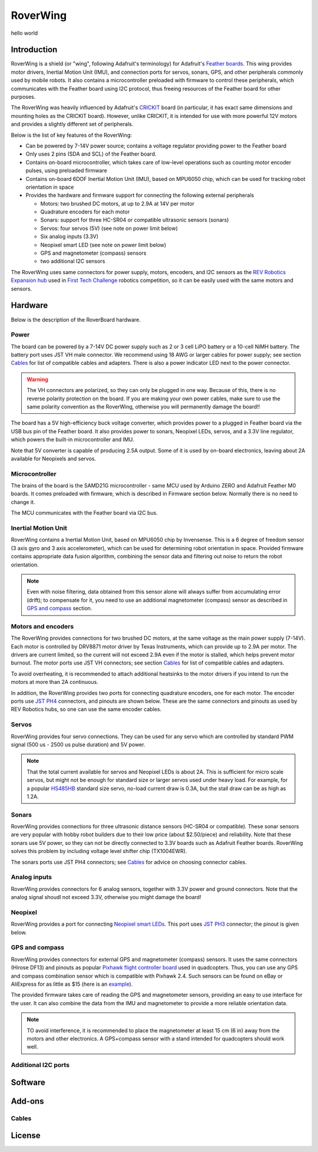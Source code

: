 *********
RoverWing
*********



hello world

Introduction
============
RoverWing is a  shield (or "wing", following Adafruit's terminology) for Adafruit's `Feather boards <https://www.adafruit.com/feather>`_. 
This wing provides motor drivers, Inertial Motion Unit (IMU), and connection ports for servos, sonars, GPS, 
and other peripherals commonly used by mobile robots. It also contains a microcontroller preloaded with firmware 
to control these peripherals, which communicates with the Feather board using I2C protocol, thus freeing resources 
of the Feather board for other purposes. 

The RoverWing was heavily influenced by Adafruit's `CRICKIT <https://www.adafruit.com/crickit>`_   board (in particular, it has exact same dimensions and 
mounting holes as the CRICKIT board). However, unlike CRICKIT, it is intended for use with more powerful 12V motors 
and provides a slightly different set of peripherals. 

Below is the list of key features of the RoverWing:

* Can be powered by 7-14V power source; contains a voltage regulator providing power to the Feather board

* Only uses 2 pins (SDA and SCL) of the Feather board. 

* Contains on-board microcontroller, which takes care of low-level operations such as counting motor encoder pulses, using preloaded firmware

* Contains on-board 6DOF  Inertial Motion Unit (IMU), based on MPU6050 chip, which can be used for tracking robot orientation in space

* Provides the hardware and firmware support for connecting the following external peripherals

  - Motors: two brushed DC motors, at up to 2.9A at 14V per motor
  - Quadrature encoders for each motor
  - Sonars: support for three HC-SR04 or compatible ultrasonic sensors (sonars)  
  - Servos: four servos (5V) (see note on power limit below)
  - Six analog inputs (3.3V)
  - Neopixel smart LED (see note on power limit below)
  - GPS and magnetometer (compass) sensors
  - two additional I2C sensors
  

The RoverWing uses same connectors for power supply, motors, encoders, and I2C sensors as the `REV Robotics Expansion hub <http://www.revrobotics.com/rev-31-1153/>`_ 
used in `First Tech Challenge <https://www.firstinspires.org/robotics/ftc>`_  robotics competition, so it can be easily used with the same motors and sensors. 
  
Hardware
========

Below is the description of the RoverBoard hardware. 

Power
-----

The board can be powered by a 7-14V DC power supply such as 2 or 3 cell LiPO battery or  a 10-cell NiMH battery. 
The battery port uses JST VH male connector. We recommend using 18 AWG or larger cables for power supply;  see section `Cables`_ for list of 
compatible cables and adapters. There is also a power indicator LED next to the power connector. 

.. Warning::
   The VH connectors are polarized, so they can only be plugged in one way. Because of this, there  is no reverse  polarity protection 
   on the board. If you are making your own power cables, make sure to use the same polarity convention as the RoverWing, otherwise 
   you will permanently damage the board!!
   

The board has a 5V high-efficiency  buck voltage converter, which provides power to a plugged in Feather board via the USB bus pin of the Feather board. 
It also provides power to sonars, Neopixel LEDs, servos, and a 3.3V line regulator, which powers the built-in microcontroller and IMU. 



Note that 5V converter is capable of producing 2.5A output. Some of it is used by on-board electronics, leaving about 2A  available for Neopixels and servos. 


Microcontroller
---------------
The brains of the board is the SAMD21G microcontroller - same MCU used by Arduino ZERO and Adafruit Feather M0 boards. 
It comes preloaded with firmware, which is described in Firmware section below. Normally there is no need to change it. 


The MCU communicates with the Feather board via I2C bus. 

Inertial Motion Unit
--------------------
RoverWing contains a  Inertial Motion Unit, based on MPU6050 chip by Invensense. This is a 6 degree of freedom sensor (3 axis gyro 
and 3 axis accelerometer), which can be used for  determining robot orientation in space. Provided firmware contains appropriate data 
fusion algorithm, combining the sensor data and filtering out noise to return the robot orientation.

.. Note::
   Even with noise filtering, data obtained from this sensor alone will always suffer from accumulating error (drift); 
   to compensate for it, you need to use  an additional magnetometer (compass) sensor as described in `GPS and compass`_ section. 
   


Motors and encoders
-------------------
The RoverWing provides connections for two brushed DC motors, at the same voltage as the main power supply (7-14V). Each motor is 
controlled by DRV8871 motor driver by Texas Instruments, which can provide up to 2.9A per motor. The drivers are current limited, 
so the current will not exceed 2.9A even if the motor is stalled, which helps prevent motor burnout. The motor ports use JST VH connectors; 
see section `Cables`_ for list of compatible cables and adapters.

To avoid overheating, it is recommended to attach  additional heatsinks to the motor drivers if you intend to run the motors at 
more than 2A continuous. 


In addition, the RoverWing provides two ports for connecting quadrature encoders, one for each motor. The encoder ports use 
`JST PH4 <http://www.jst-mfg.com/product/detail_e.php?series=199>`_ connectors, 
and pinouts are shown below. These are the same connectors and pinouts as used by REV Robotics hubs, so one can use the same encoder cables. 




Servos
------
RoverWing provides four servo connections. They can be used for any servo which are controlled by standard PWM signal (500 us - 2500 us pulse duration) and 5V power. 

.. Note::
   That the total current available for servos and Neopixel LEDs is about 2A. This is sufficient 
   for micro scale servos, but might not be enough for standard size or larger  servos used under 
   heavy load.  For example, for a popular `HS485HB <https://hitecrcd.com/products/servos/sport-servos/analog-sport-servos/hs-485hb/product>`_ 
   standard size servo, no-load current draw is 0.3A, but the stall draw  can be as high as 1.2A. 





Sonars
------
RoverWing provides connections for three ultrasonic distance sensors (HC-SR04 or compatible). 
These sonar sensors are very popular with hobby robot builders due to their low price  (about $2.50/piece)  
and reliability. Note that these sonars use 5V power, so they can not be directly connected to 3.3V boards 
such as Adafruit Feather boards. RoverWing solves this problem by  including voltage level shifter  chip (TX1004EWR). 

The sonars ports use JST PH4 connectors; see `Cables`_ for advice on choosing connector cables. 

Analog inputs
-------------
RoverWing provides connectors for 6 analog sensors, together with 3.3V power and ground connectors. 
Note that the analog signal shoudl not exceed 3.3V, otherwise you might damage the board!


Neopixel
--------
RoverWing provides a port for connecting `Neopixel smart LEDs <https://learn.adafruit.com/adafruit-neopixel-uberguide>`_.  This port uses `JST PH3 <http://www.jst-mfg.com/product/detail_e.php?series=199>`_ connector; the pinout is given below. 



GPS and compass
---------------
RoverWing provides connectors for external GPS and magnetometer (compass) sensors. It uses the same connectors (Hirose DF13) and pinouts as popular `Pixhawk 
flight controller board <http://ardupilot.org/copter/docs/common-pixhawk-overview.html>`_  used in quadcopters. Thus, you can use  any GPS and 
compass combination sensor which is compatible with Pixhawk 2.4. Such sensors can be found on eBay or AliExpress for as little as $15 (here is an 
`example <https://www.aliexpress.com/item/Ublox-NEO-M8N-M8N-8N-High-Precision-GPS-Built-in-Compass-w-Stand-Holder-for-APM/32370714787.html>`_). 

The provided firmware takes care of reading the GPS and magnetometer sensors, providing an easy to use interface for the user. It can also combine the 
data from the IMU and magnetometer to provide a more reliable orientation data. 


.. Note::
   TO avoid interference, it is recommended to place the magnetometer at least 15 cm (6 in) away from the  motors and other electronics. 
   A GPS+compass sensor with a stand intended for quadcopters should work well. 
   

Additional I2C ports
--------------------








Software
========

Add-ons
=======

Cables
------


License
=======


